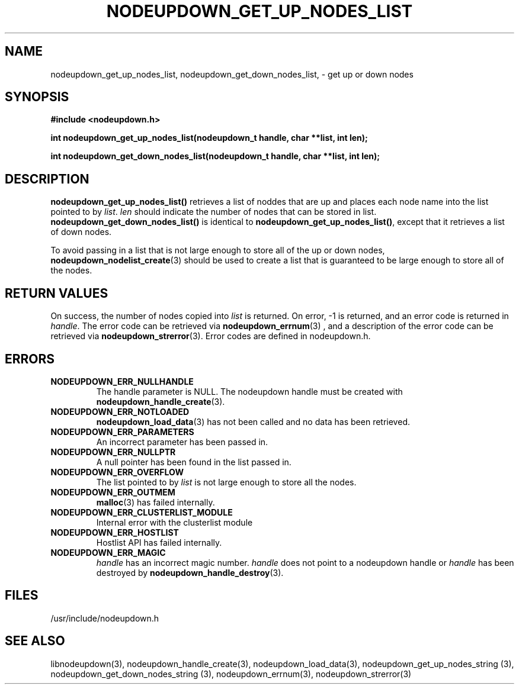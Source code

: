 \."#############################################################################
\."$Id: nodeupdown_get_up_nodes_list.3,v 1.5 2005-05-15 14:58:59 achu Exp $
\."#############################################################################
\."  Copyright (C) 2003 The Regents of the University of California.
\."  Produced at Lawrence Livermore National Laboratory (cf, DISCLAIMER).
\."  Written by Albert Chu <chu11@llnl.gov>
\."  UCRL-CODE-155699
\."  
\."  This file is part of Whatsup, tools and libraries for determining up and
\."  down nodes in a cluster.  For details, see http://www.llnl.gov/linux/.
\."
\."  Whatsup is free software; you can redistribute it and/or modify it under
\."  the terms of the GNU General Public License as published by the Free
\."  Software Foundation; either version 2 of the License, or (at your option)
\."  any later version.
\."  
\."  Whatsup is distributed in the hope that it will be useful, but WITHOUT 
\."  ANY WARRANTY; without even the implied warranty of MERCHANTABILITY or 
\."  FITNESS FOR A PARTICULAR PURPOSE.  See the GNU General Public License 
\."  for more details.
\."  
\."  You should have received a copy of the GNU General Public License along
\."  with Whatsup; if not, write to the Free Software Foundation, Inc.,
\."  59 Temple Place, Suite 330, Boston, MA  02111-1307  USA.
\."############################################################################
.TH NODEUPDOWN_GET_UP_NODES_LIST 3 "August 2003" "LLNL" "LIBNODEUPDOWN"
.SH NAME
nodeupdown_get_up_nodes_list, nodeupdown_get_down_nodes_list, - get up
or down nodes
.SH SYNOPSIS
.B #include <nodeupdown.h>
.sp
.BI "int nodeupdown_get_up_nodes_list(nodeupdown_t handle, char **list, int len);"
.sp
.BI "int nodeupdown_get_down_nodes_list(nodeupdown_t handle, char **list, int len);"
.br
.SH DESCRIPTION
\fBnodeupdown_get_up_nodes_list()\fR retrieves a list of noddes that
are up and places each node name into the list pointed to by
\fIlist\fR.  \fIlen\fR should indicate the number of nodes that can be
stored in list.  \fBnodeupdown_get_down_nodes_list()\fR is identical
to \fBnodeupdown_get_up_nodes_list()\fR, except that it retrieves a
list of down nodes.

To avoid passing in a list that is not large enough to store all of
the up or down nodes,
.BR nodeupdown_nodelist_create (3)
should be used to create a list that is guaranteed to be large enough
to store all of the nodes.
.br
.SH RETURN VALUES
On success, the number of nodes copied into \fIlist\fR is returned.
On error, -1 is returned, and an error code is returned in
\fIhandle\fR.  The error code can be retrieved via
.BR nodeupdown_errnum (3)
, and a description of the error code can be retrieved via
.BR nodeupdown_strerror (3).  
Error codes are defined in nodeupdown.h.
.br
.SH ERRORS
.TP
.B NODEUPDOWN_ERR_NULLHANDLE
The handle parameter is NULL.  The nodeupdown handle must be created
with
.BR nodeupdown_handle_create (3).
.TP
.B NODEUPDOWN_ERR_NOTLOADED
.BR nodeupdown_load_data (3)
has not been called and no data has been retrieved.
.TP
.B NODEUPDOWN_ERR_PARAMETERS
An incorrect parameter has been passed in.  
.TP
.B NODEUPDOWN_ERR_NULLPTR
A null pointer has been found in the list passed in.
.TP
.B NODEUPDOWN_ERR_OVERFLOW
The list pointed to by \fIlist\fR is not large enough to store all the
nodes.
.TP
.B NODEUPDOWN_ERR_OUTMEM
.BR malloc (3)
has failed internally.
.TP
.B NODEUPDOWN_ERR_CLUSTERLIST_MODULE
Internal error with the clusterlist module
.TP
.B NODEUPDOWN_ERR_HOSTLIST
Hostlist API has failed internally.
.TP
.B NODEUPDOWN_ERR_MAGIC 
\fIhandle\fR has an incorrect magic number.  \fIhandle\fR does not
point to a nodeupdown handle or \fIhandle\fR has been destroyed by
.BR nodeupdown_handle_destroy (3).
.br
.SH FILES
/usr/include/nodeupdown.h
.SH SEE ALSO
libnodeupdown(3), nodeupdown_handle_create(3),
nodeupdown_load_data(3), nodeupdown_get_up_nodes_string (3),
nodeupdown_get_down_nodes_string (3), nodeupdown_errnum(3),
nodeupdown_strerror(3)
